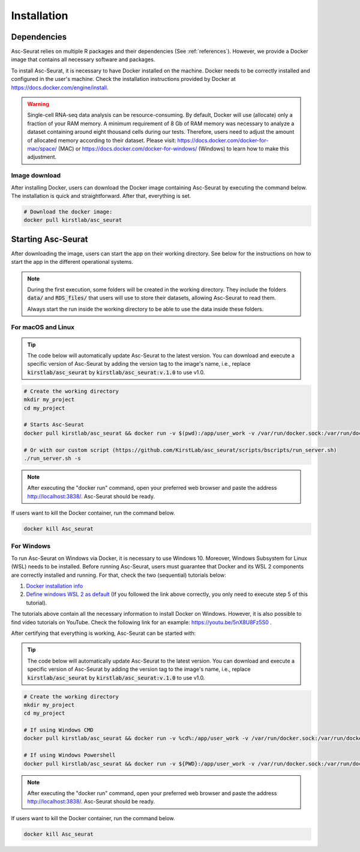 .. _installation:

************
Installation
************

Dependencies
============

Asc-Seurat relies on multiple R packages and their dependencies (See :ref:`references`). However, we provide a Docker image that contains all necessary software and packages.

To install Asc-Seurat, it is necessary to have Docker installed on the machine. Docker needs to be correctly installed and configured in the user's machine. Check the installation instructions provided by Docker at https://docs.docker.com/engine/install.

.. warning::

   Single-cell RNA-seq data analysis can be resource-consuming. By default, Docker will use (allocate) only a fraction of your RAM memory. A minimum requirement of 8 Gb of RAM memory was necessary to analyze a dataset containing around eight thousand cells during our tests. Therefore, users need to adjust the amount of allocated memory according to their dataset. Please visit: https://docs.docker.com/docker-for-mac/space/ (MAC) or https://docs.docker.com/docker-for-windows/ (Windows) to learn how to make this adjustment.

Image download
--------------

After installing Docker, users can download the Docker image containing Asc-Seurat by executing the command below. The installation is quick and straightforward. After that, everything is set.

.. code-block:: bash

    # Download the docker image:
    docker pull kirstlab/asc_seurat

Starting Asc-Seurat
===================

After downloading the image, users can start the app on their working directory. See below for the instructions on how to start the app in the different operational systems.

.. note::

  During the first execution, some folders will be created in the working directory. They include the folders :code:`data/` and :code:`RDS_files/` that users will use to store their datasets, allowing Asc-Seurat to read them.

  Always start the run inside the working directory to be able to use the data inside these folders.

For macOS and Linux
-------------------

.. tip::

    The code below will automatically update Asc-Seurat to the latest version. You can download and execute a specific version of Asc-Seurat by adding the version tag to the image's name, i.e., replace :code:`kirstlab/asc_seurat` by :code:`kirstlab/asc_seurat:v.1.0` to use v1.0.

.. code-block:: bash

   # Create the working directory
   mkdir my_project
   cd my_project

   # Starts Asc-Seurat
   docker pull kirstlab/asc_seurat && docker run -v $(pwd):/app/user_work -v /var/run/docker.sock:/var/run/docker.sock -d --name Asc_Seurat --rm -p 3838:3838 kirstlab/asc_seurat

   # Or with our custom script (https://github.com/KirstLab/asc_seurat/scripts/bscripts/run_server.sh)
   ./run_server.sh -s

.. note::

    After executing the "docker run" command, open your preferred web browser and paste the address http://localhost:3838/. Asc-Seurat should be ready.

If users want to kill the Docker container, run the command below.

.. code-block:: bash

   docker kill Asc_seurat

For Windows
-----------

To run Asc-Seurat on Windows via Docker, it is necessary to use Windows 10. Moreover, Windows Subsystem for Linux (WSL) needs to be installed. Before running Asc-Seurat, users must guarantee that Docker and its WSL 2 components are correctly installed and running. For that, check the two (sequential) tutorials below:

1. `Docker installation info <https://docs.docker.com/docker-for-windows/install/>`_
2. `Define windows WSL 2 as default <https://docs.microsoft.com/en-us/windows/wsl/install-win10#step-5---set-wsl-2-as-your-default-version>`_ (If you followed the link above correctly, you only need to execute step 5 of this tutorial).

The tutorials above contain all the necessary information to install Docker on Windows. However, it is also possible to find video tutorials on YouTube. Check the following link for an example: https://youtu.be/5nX8U8Fz5S0 .

After certifying that everything is working, Asc-Seurat can be started with:

.. tip::

    The code below will automatically update Asc-Seurat to the latest version. You can download and execute a specific version of Asc-Seurat by adding the version tag to the image's name, i.e., replace :code:`kirstlab/asc_seurat` by :code:`kirstlab/asc_seurat:v.1.0` to use v1.0.

.. code-block:: bash

    # Create the working directory
    mkdir my_project
    cd my_project

    # If using Windows CMD
    docker pull kirstlab/asc_seurat && docker run -v %cd%:/app/user_work -v /var/run/docker.sock:/var/run/docker.sock -d --rm -p 3838:3838 kirstlab/asc_seurat

    # If using Windows Powershell
    docker pull kirstlab/asc_seurat && docker run -v ${PWD}:/app/user_work -v /var/run/docker.sock:/var/run/docker.sock -d --rm -p 3838:3838 kirstlab/asc_seurat

.. note::

    After executing the "docker run" command, open your preferred web browser and paste the address http://localhost:3838/. Asc-Seurat should be ready.

If users want to kill the Docker container, run the command below.

.. code-block:: bash

   docker kill Asc_seurat
